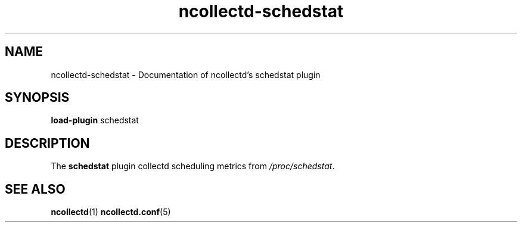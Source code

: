 .\" SPDX-License-Identifier: GPL-2.0-only
.TH ncollectd-schedstat 5 "@NCOLLECTD_DATE@" "@NCOLLECTD_VERSION@" "ncollectd schedstat man page"
.SH NAME
ncollectd-schedstat \- Documentation of ncollectd's schedstat plugin
.SH SYNOPSIS
\fBload-plugin\fP schedstat
.SH DESCRIPTION
The \fBschedstat\fP plugin collectd scheduling metrics from \fI/proc/schedstat\fP.
.SH "SEE ALSO"
.BR ncollectd (1)
.BR ncollectd.conf (5)
